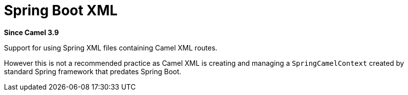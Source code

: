 [[SpringBootXml-SpringBootXml]]
= Spring Boot XML

*Since Camel 3.9*

Support for using Spring XML files containing Camel XML routes.

However this is not a recommended practice as Camel XML is creating and managing a `SpringCamelContext`
created by standard Spring framework that predates Spring Boot.
